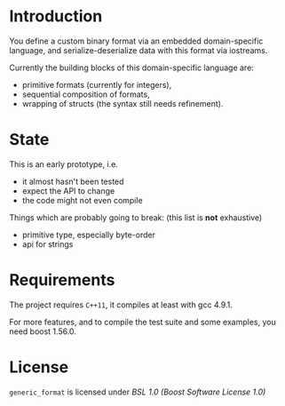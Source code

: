 * Introduction

You define a custom binary format via an embedded domain-specific language, and 
serialize-deserialize data with this format via iostreams.

Currently the building blocks of this domain-specific language are:
- primitive formats (currently for integers),
- sequential composition of formats,
- wrapping of structs (the syntax still needs refinement).

* State

This is an early prototype, i.e.
- it almost hasn't been tested
- expect the API to change
- the code might not even compile

Things which are probably going to break: (this list is *not* exhaustive)
- primitive type, especially byte-order
- api for strings

* Requirements

The project requires =C++11=, it compiles at least with gcc 4.9.1.

For more features, and to compile the test suite and some examples, you need boost
1.56.0.

* License

=generic_format= is licensed under [[LICENSE_1_0.txt][BSL 1.0 (Boost Software License 1.0)]]

